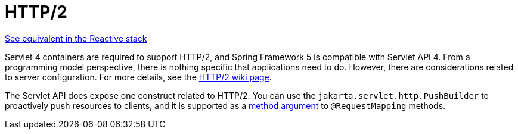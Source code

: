 [[mvc-http2]]
= HTTP/2
:page-section-summary-toc: 1

[.small]#xref:web/webflux/http2.adoc[See equivalent in the Reactive stack]#

Servlet 4 containers are required to support HTTP/2, and Spring Framework 5 is compatible
with Servlet API 4. From a programming model perspective, there is nothing specific that
applications need to do. However, there are considerations related to server configuration.
For more details, see the
https://github.com/spring-projects/spring-framework/wiki/HTTP-2-support[HTTP/2 wiki page].

The Servlet API does expose one construct related to HTTP/2. You can use the
`jakarta.servlet.http.PushBuilder` to proactively push resources to clients, and it
is supported as a xref:web/webmvc/mvc-controller/ann-methods/arguments.adoc[method argument] to `@RequestMapping` methods.

